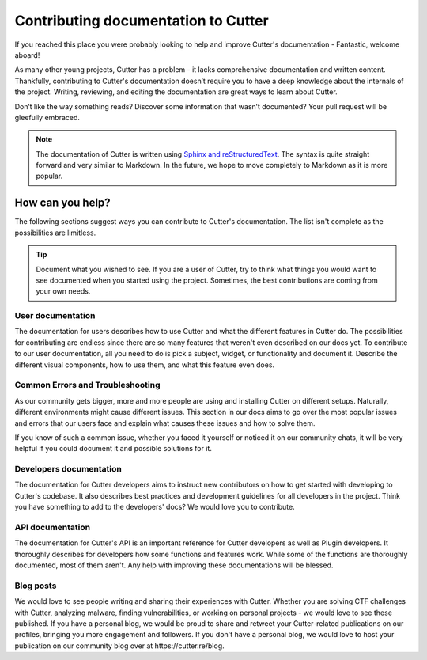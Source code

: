 Contributing documentation to Cutter
=======================================

If you reached this place you were probably looking to help and improve Cutter's documentation - Fantastic, welcome aboard!

As many other young projects, Cutter has a problem - it lacks comprehensive documentation and written content. Thankfully, contributing to Cutter's documentation doesn’t require you to have a deep knowledge about the internals of the project. Writing, reviewing, and editing the documentation are great ways to learn about Cutter.

Don’t like the way something reads? Discover some information that wasn’t documented? Your pull request will be gleefully embraced.

.. note::
   The documentation of Cutter is written using `Sphinx and reStructuredText <https://www.sphinx-doc.org/en/master/usage/restructuredtext/basics.html>`_. The syntax is quite straight forward and very similar to Markdown. In the future, we hope to move completely to Markdown as it is more popular.


How can you help?
-----------------

The following sections suggest ways you can contribute to Cutter's documentation. The list isn't complete as the possibilities are limitless.


.. tip::
  Document what you wished to see. If you are a user of Cutter, try to think what things you would want to see documented when you started using the project. Sometimes, the best contributions are coming from your own needs.

User documentation
^^^^^^^^^^^^^^^^^^^

The documentation for users describes how to use Cutter and what the different features in Cutter do. The possibilities for contributing are endless since there are so many features that weren't even described on our docs yet. To contribute to our user documentation, all you need to do is pick a subject, widget, or functionality and document it. Describe the different visual components, how to use them, and what this feature even does.

Common Errors and Troubleshooting
^^^^^^^^^^^^^^^^^^^^^^^^^^^^^^^^^^^

As our community gets bigger, more and more people are using and installing Cutter on different setups. Naturally, different environments might cause different issues. This section in our docs aims to go over the most popular issues and errors that our users face and explain what causes these issues and how to solve them.

If you know of such a common issue, whether you faced it yourself or noticed it on our community chats, it will be very helpful if you could document it and possible solutions for it.


Developers documentation
^^^^^^^^^^^^^^^^^^^^^^^^^

The documentation for Cutter developers aims to instruct new contributors on how to get started with developing to Cutter's codebase. It also describes best practices and development guidelines for all developers in the project. Think you have something to add to the developers' docs? We would love you to contribute.

API documentation
^^^^^^^^^^^^^^^^^^

The documentation for Cutter's API is an important reference for Cutter developers as well as Plugin developers. It thoroughly describes for developers how some functions and features work. While some of the functions are thoroughly documented, most of them aren't. Any help with improving these documentations will be blessed.


Blog posts
^^^^^^^^^^^^^

We would love to see people writing and sharing their experiences with Cutter. Whether you are solving CTF challenges with Cutter, analyzing malware, finding vulnerabilities, or working on personal projects - we would love to see these published. If you have a personal blog, we would be proud to share and retweet your Cutter-related publications on our profiles, bringing you more engagement and followers. If you don't have a personal blog, we would love to host your publication on our community blog over at \https://cutter.re/blog.
